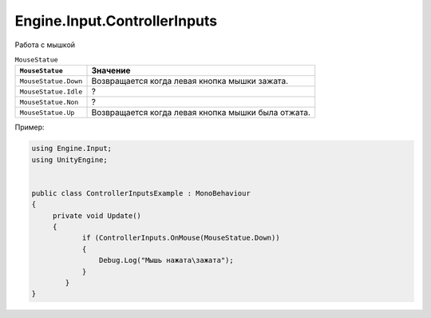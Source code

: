 Engine.Input.ControllerInputs
============================

Работа с мышкой

.. table:: ``MouseStatue``

    +------------------------+------------+----------+----------+
    | ``MouseStatue``        |             Значение             |
    |                        |                                  |
    +========================+============+==========+==========+
    | ``MouseStatue.Down``   |  Возвращается когда левая кнопка |
    |                        |  мышки зажата.                   |
    +------------------------+------------+----------+----------+
    | ``MouseStatue.Idle``   |  ?                               |
    +------------------------+------------+---------------------+
    | ``MouseStatue.Non``    |  ?                               |
    +------------------------+----------------------------------+
    | ``MouseStatue.Up``     |  Возвращается когда левая кнопка |
    |                        |  мышки была отжата.              |
    +------------------------+------------+---------------------+


Пример:

.. code-block:: csharp

    using Engine.Input;
    using UnityEngine;
    
    
    public class ControllerInputsExample : MonoBehaviour
    {
         private void Update()
         {
                if (ControllerInputs.OnMouse(MouseStatue.Down))
                {
                    Debug.Log("Мышь нажата\зажата");
                }
            }
    }
     